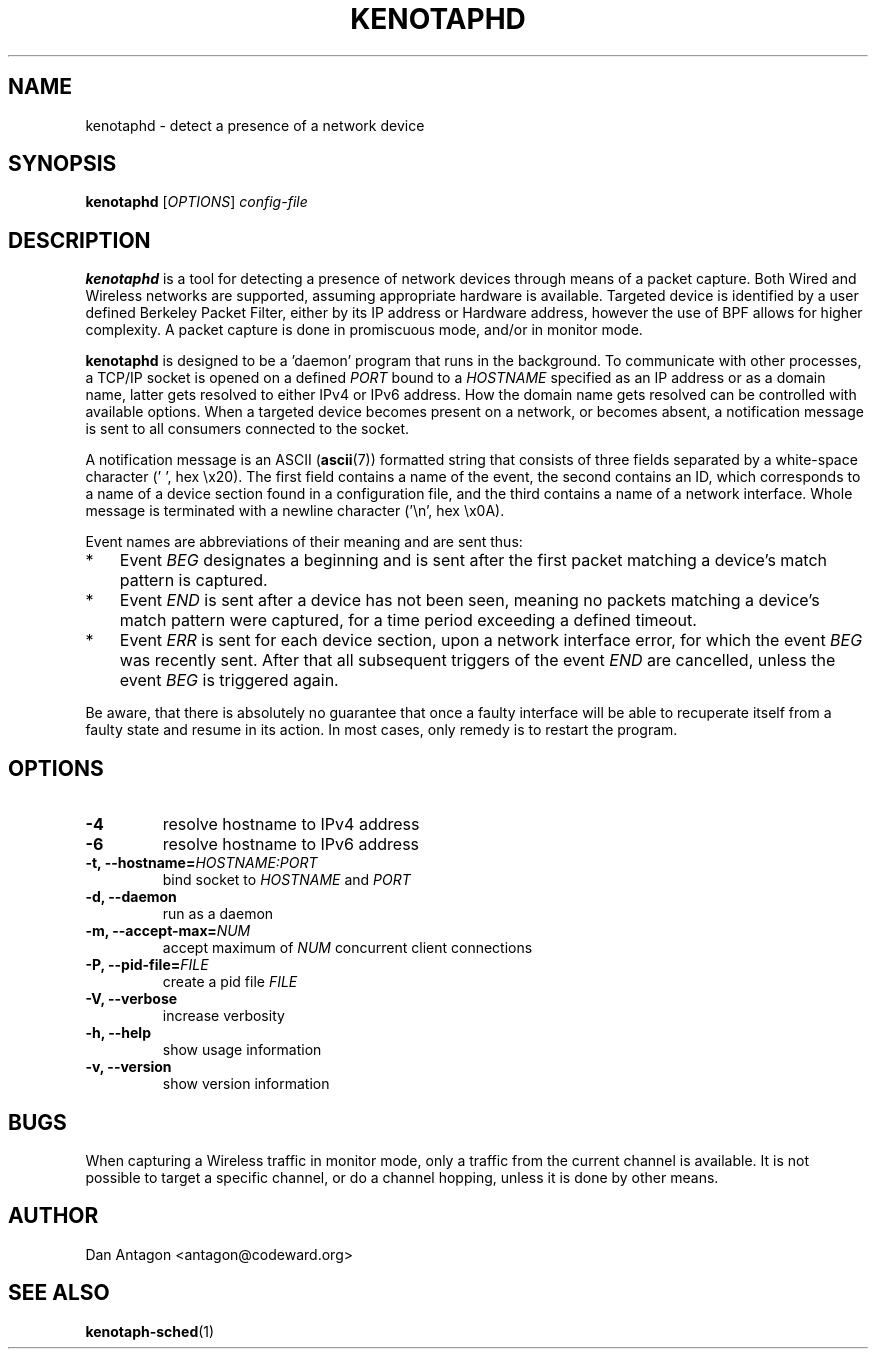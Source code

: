 .\" Process this file with
.\" groff -man -Tascii foo.1
.\"
.TH KENOTAPHD 1 "March 2016" "kenotaphd-1.0.2" "User Manual"
.SH NAME
kenotaphd \- detect a presence of a network device
.SH SYNOPSIS
.B kenotaphd
.RI [ OPTIONS ]
.I config-file
.SH DESCRIPTION
.B kenotaphd
is a tool for detecting a presence of network devices through means of a packet capture. Both Wired and Wireless networks are supported, assuming appropriate hardware is available. Targeted device is identified by a user defined Berkeley Packet Filter, either by its IP address or Hardware address, however the use of BPF allows for higher complexity. A packet capture is done in promiscuous mode, and/or in monitor mode.

.B kenotaphd
is designed to be a 'daemon' program that runs in the background. To communicate with other processes, a TCP/IP socket is opened on a defined
.I PORT
bound to a
.I HOSTNAME
specified as an IP address or as a domain name, latter gets resolved to either IPv4 or IPv6 address. How the domain name gets resolved can be controlled with available options. When a targeted device becomes present on a network, or becomes absent, a notification message is sent to all consumers connected to the socket.

A notification message is an ASCII
.RB ( ascii (7))
formatted string that consists of three fields separated by a white-space character (' ', hex \\x20). The first field contains a name of the event, the second contains an ID, which corresponds to a name of a device section found in a configuration file, and the third contains a name of a network interface. Whole message is terminated with a newline character ('\\n', hex \\x0A).

Event names are abbreviations of their meaning and are sent thus:

.IP * 3
Event
.I BEG
designates a beginning and is sent after the first packet matching a device's match pattern is captured.
.IP *
Event
.I END
is sent after a device has not been seen, meaning no packets matching a device's match pattern were captured, for a time period exceeding a defined timeout.
.IP *
Event
.I ERR
is sent for each device section, upon a network interface error, for which the event
.I BEG
was recently sent. After that all subsequent triggers of the event
.I END
are cancelled, unless the event
.I BEG
is triggered again.
.PP
Be aware, that there is absolutely no guarantee that once a faulty interface will be able to recuperate itself from a faulty state and resume in its action. In most cases, only remedy is to restart the program.
.SH OPTIONS
.TP
.B \-4
resolve hostname to IPv4 address
.TP
.B \-6
resolve hostname to IPv6 address
.TP
.BI "\-t, \-\-hostname="HOSTNAME:PORT
bind socket to
.I HOSTNAME
and
.I PORT
.TP
.B "\-d, \-\-daemon"
run as a daemon
.TP
.BI "\-m, \-\-accept-max="NUM
accept maximum of
.I NUM
concurrent client connections
.TP
.BI "\-P, \-\-pid-file="FILE
create a pid file
.I FILE
.TP
.B "\-V, \-\-verbose"
increase verbosity
.TP
.B "\-h, \-\-help"
show usage information
.TP
.B "\-v, \-\-version"
show version information
.SH BUGS
When capturing a Wireless traffic in monitor mode, only a traffic from the current channel is available. It is not possible to target a specific channel, or do a channel hopping, unless it is done by other means.
.SH AUTHOR
Dan Antagon <antagon@codeward.org>
.SH "SEE ALSO"
.BR kenotaph-sched (1)
